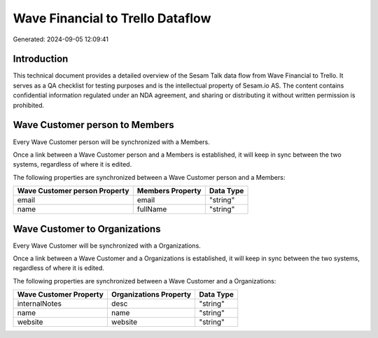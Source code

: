 =================================
Wave Financial to Trello Dataflow
=================================

Generated: 2024-09-05 12:09:41

Introduction
------------

This technical document provides a detailed overview of the Sesam Talk data flow from Wave Financial to Trello. It serves as a QA checklist for testing purposes and is the intellectual property of Sesam.io AS. The content contains confidential information regulated under an NDA agreement, and sharing or distributing it without written permission is prohibited.

Wave Customer person to  Members
--------------------------------
Every Wave Customer person will be synchronized with a  Members.

Once a link between a Wave Customer person and a  Members is established, it will keep in sync between the two systems, regardless of where it is edited.

The following properties are synchronized between a Wave Customer person and a  Members:

.. list-table::
   :header-rows: 1

   * - Wave Customer person Property
     -  Members Property
     -  Data Type
   * - email
     - email
     - "string"
   * - name
     - fullName
     - "string"


Wave Customer to  Organizations
-------------------------------
Every Wave Customer will be synchronized with a  Organizations.

Once a link between a Wave Customer and a  Organizations is established, it will keep in sync between the two systems, regardless of where it is edited.

The following properties are synchronized between a Wave Customer and a  Organizations:

.. list-table::
   :header-rows: 1

   * - Wave Customer Property
     -  Organizations Property
     -  Data Type
   * - internalNotes
     - desc
     - "string"
   * - name
     - name
     - "string"
   * - website
     - website
     - "string"

